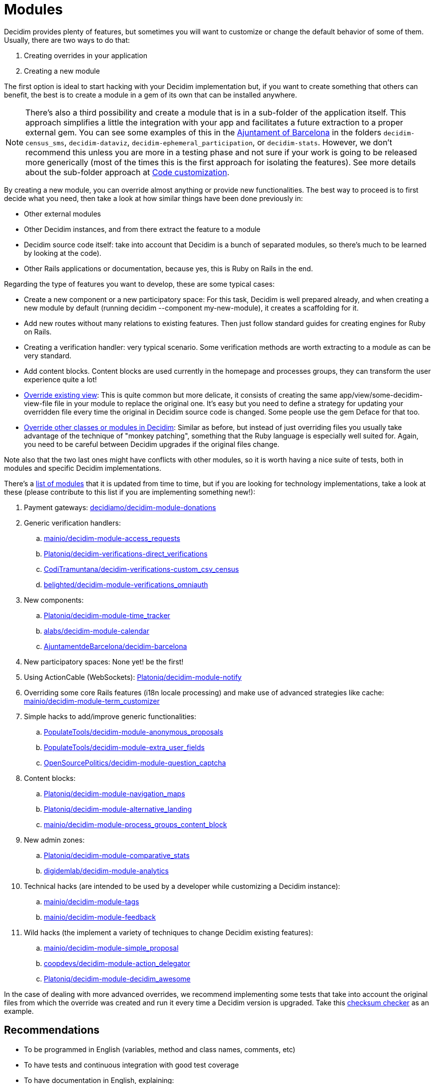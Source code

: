 = Modules

Decidim provides plenty of features, but sometimes you will want to customize or change the default behavior of some
of them. Usually, there are two ways to do that:

. Creating overrides in your application
. Creating a new module

The first option is ideal to start hacking with your Decidim implementation but, if you want to create something that others
can benefit, the best is to create a module in a gem of its own that can be installed anywhere.

NOTE: There's also a third possibility and create a module that is in a sub-folder of the application itself. This approach
simplifies a little the integration with your app and facilitates a future extraction to a proper external gem. You can
see some examples of this in the https://github.com/AjuntamentdeBarcelona/decidim-barcelona/tree/master/decidim-census_sms?rgh-link-date=2021-07-23T09%3A19%3A08Z[Ajuntament of Barcelona]
in the folders `decidim-census_sms`, `decidim-dataviz`, `decidim-ephemeral_participation`, or `decidim-stats`.
However, we don't recommend this unless you are more in a testing phase and not sure if your work is going to be released
more generically (most of the times this is the first approach for isolating the features). See more details about the sub-folder approach
at xref:customize:code.adoc[Code customization].

By creating a new module, you can override almost anything or provide new functionalities.
The best way to proceed is to first decide what you need, then take a look at how similar things have been done previously in:

- Other external modules
- Other Decidim instances, and from there extract the feature to a module
- Decidim source code itself: take into account that Decidim is a bunch of separated modules, so there's much to be learned by looking at the code).
- Other Rails applications or documentation, because yes, this is Ruby on Rails in the end.

Regarding the type of features you want to develop, these are some typical cases:

- Create a new component or a new participatory space: For this task, Decidim is well prepared already, and when creating a new module by default (running decidim --component my-new-module), it creates a scaffolding for it.
- Add new routes without many relations to existing features. Then just follow standard guides for creating engines for Ruby on Rails.
- Creating a verification handler: very typical scenario. Some verification methods are worth extracting to a module as can be very standard.
- Add content blocks. Content blocks are used currently in the homepage and processes groups, they can transform the user experience quite a lot!
- xref:customize:views.adoc[Override existing view]: This is quite common but more delicate, it consists of creating the same app/view/some-decidim-view-file file in your module to replace the original one. It's easy but you need to define a strategy for updating your overridden file every time the original in Decidim source code is changed. Some people use the gem Deface for that too.
- xref:customize:code.adoc[Override other classes or modules in Decidim]: Similar as before, but instead of just overriding files you usually take advantage of the technique of "monkey patching", something that the Ruby language is especially well suited for. Again, you need to be careful between Decidim upgrades if the original files change.

Note also that the two last ones might have conflicts with other modules, so it is worth having a nice suite of tests, both in modules and specific Decidim implementations.

There's a https://decidim.org/modules/[list of modules] that it is updated from time to time, but if you are looking for technology implementations, take a look at these (please contribute to this list if you are implementing something new!):

. Payment gateways: https://github.com/decidiamo/decidim-module-donations[decidiamo/decidim-module-donations]
. Generic verification handlers:
.. https://github.com/mainio/decidim-module-access_requests[mainio/decidim-module-access_requests]
.. https://github.com/Platoniq/decidim-verifications-direct_verifications[Platoniq/decidim-verifications-direct_verifications]
.. https://github.com/CodiTramuntana/decidim-verifications-custom_csv_census[CodiTramuntana/decidim-verifications-custom_csv_census]
.. https://github.com/belighted/decidim-module-verifications_omniauth[belighted/decidim-module-verifications_omniauth]
. New components:
.. https://github.com/Platoniq/decidim-module-time_tracker[Platoniq/decidim-module-time_tracker]
.. https://github.com/alabs/decidim-module-calendar[alabs/decidim-module-calendar]
.. https://github.com/AjuntamentdeBarcelona/decidim-barcelona/tree/master/decidim-dataviz[AjuntamentdeBarcelona/decidim-barcelona]
. New participatory spaces: None yet! be the first!
. Using ActionCable (WebSockets): https://github.com/Platoniq/decidim-module-notify[Platoniq/decidim-module-notify]
. Overriding some core Rails features (i18n locale processing) and make use of advanced strategies like cache: https://github.com/mainio/decidim-module-term_customizer[mainio/decidim-module-term_customizer]
. Simple hacks to add/improve generic functionalities:
.. https://github.com/PopulateTools/decidim-module-anonymous_proposals[PopulateTools/decidim-module-anonymous_proposals]
.. https://github.com/PopulateTools/decidim-module-extra_user_fields[PopulateTools/decidim-module-extra_user_fields]
.. https://github.com/OpenSourcePolitics/decidim-module-question_captcha[OpenSourcePolitics/decidim-module-question_captcha]
. Content blocks:
.. https://github.com/Platoniq/decidim-module-navigation_maps[Platoniq/decidim-module-navigation_maps]
.. https://github.com/Platoniq/decidim-module-alternative_landing[Platoniq/decidim-module-alternative_landing]
.. https://github.com/mainio/decidim-module-process_groups_content_block[mainio/decidim-module-process_groups_content_block]
. New admin zones:
.. https://github.com/Platoniq/decidim-module-comparative_stats[Platoniq/decidim-module-comparative_stats]
.. https://github.com/digidemlab/decidim-module-analytics[digidemlab/decidim-module-analytics]
. Technical hacks (are intended to be used by a developer while customizing a Decidim instance):
.. https://github.com/mainio/decidim-module-tags[mainio/decidim-module-tags]
.. https://github.com/mainio/decidim-module-feedback[mainio/decidim-module-feedback]
. Wild hacks (the implement a variety of techniques to change Decidim existing features):
.. https://github.com/mainio/decidim-module-simple_proposal[mainio/decidim-module-simple_proposal]
.. https://github.com/coopdevs/decidim-module-action_delegator[coopdevs/decidim-module-action_delegator]
.. https://github.com/Platoniq/decidim-module-decidim_awesome[Platoniq/decidim-module-decidim_awesome]

In the case of dealing with more advanced overrides, we recommend implementing some tests that take into account the original files from which the override was created and run it every time a Decidim version is upgraded. Take this https://github.com/coopdevs/decidim-module-action_delegator/blob/master/spec/lib/overrides_spec.rb[checksum checker] as an example.

== Recommendations

* To be programmed in English (variables, method and class names, comments, etc)
* To have tests and continuous integration with good test coverage
* To have documentation in English, explaining:
  . all the available commands (rake tasks and such)
  . screenshots of the admin and participant UI
  . steps to install it
  . feel free to add in the README if you want who's developing/sponsoring it:
    - The gem has been developed by $Your_Employer
    - Development of this gem has been sponsored by $Your_Customer
  . steps to run the tests locally
  . how do you want to accept contributions
* To follow our same rules regarding https://github.com/decidim/decidim/blob/develop/.rubocop.yml[code styling]
* To have a license file that's compatible with Decidim license (GPL Affero 3)
* To have a valid .gemspec file
* To follow the Decidim Social Contract
* To have a description and other metadata (ie tags) on GitHub or another platform, so it's more discoverable
* Has good i18 support (all the strings that could be translated are in config/locales/en.yml)
* If you upload it to GitHub, do it with the naming *decidim-module-<engine_name>*, so it's easier to find on
the https://github.com/decidim/decidim/network/dependents[dependency graph]. See discussion at https://github.com/decidim/decidim/issues/2396[GitHub].
* To use Decidim features and APIs when relevant:
  . Using the Admin panel
  . Generate logs on Admin panel if admins can operate on it
  . GraphQL API
  . Data Portability
  . Endorsable
  . Followable
  . Embeddable
  . Notifications
  . If it's a new space, then it should be compatible with the "Context help"
* Upload the Gem to Rubygems.org so it's easier to deploy to other apps
* To https://decidim.org/contact/[contact us] so we can publish it at https://decidim.org/modules/[Modules page]

== Example

A typical engine looks like the following:

[source,ruby]
----
module Decidim
  module Verifications
    module MyVerifier
      # This is an engine that authorizes users by doing a custom verification.
      class Engine < ::Rails::Engine
        isolate_namespace Decidim::Verifications::MyVerifier

        paths["db/migrate"] = nil
        paths["lib/tasks"] = nil

        routes do
          resource :authorizations, only: [:new, :create, :edit, :update], as: :authorization

          root to: "authorizations#new"
        end

        # This is a Dedicim::Verifications specific initializer
        initializer "decidim.my_verifier_verification_workflow" do |_app|
          Decidim::Verifications.register_workflow(:my_verifier) do |workflow|
            workflow.engine = Decidim::Verifications::MyVerifier::Engine
          end
        end

        # more initializers here...

      end
    end
  end
end
----

It is a standard Ruby on Rails engine.

== Decidim gotchas with engines

If you have an external module that defines rake tasks and more than one
engine, you probably want to add `paths["lib/tasks"]= nil` to all engines but
the main one, otherwise the tasks you define are probably running multiple
times unintentionally. Check #3892 for more details.
